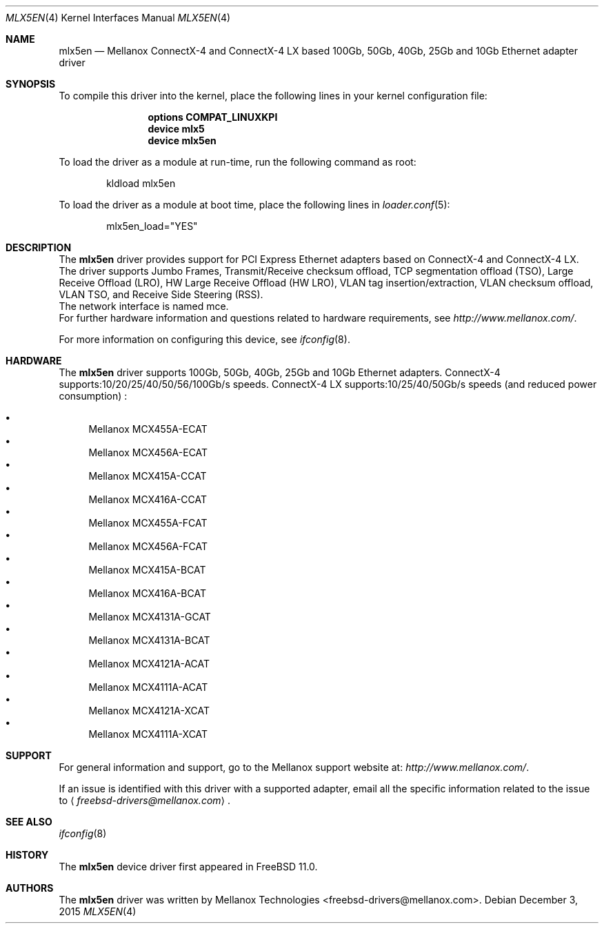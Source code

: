 .\" Copyright (c) 2015 Mellanox Technologies
.\" All rights reserved.
.\"
.\" Redistribution and use in source and binary forms, with or without
.\" modification, are permitted provided that the following conditions
.\" are met:
.\" 1. Redistributions of source code must retain the above copyright
.\"    notice, this list of conditions and the following disclaimer.
.\" 2. Redistributions in binary form must reproduce the above copyright
.\"    notice, this list of conditions and the following disclaimer in the
.\"    documentation and/or other materials provided with the distribution.
.\"
.\" THIS SOFTWARE IS PROVIDED BY AUTHOR AND CONTRIBUTORS `AS IS' AND
.\" ANY EXPRESS OR IMPLIED WARRANTIES, INCLUDING, BUT NOT LIMITED TO, THE
.\" IMPLIED WARRANTIES OF MERCHANTABILITY AND FITNESS FOR A PARTICULAR PURPOSE
.\" ARE DISCLAIMED.  IN NO EVENT SHALL AUTHOR OR CONTRIBUTORS BE LIABLE
.\" FOR ANY DIRECT, INDIRECT, INCIDENTAL, SPECIAL, EXEMPLARY, OR CONSEQUENTIAL
.\" DAMAGES (INCLUDING, BUT NOT LIMITED TO, PROCUREMENT OF SUBSTITUTE GOODS
.\" OR SERVICES; LOSS OF USE, DATA, OR PROFITS; OR BUSINESS INTERRUPTION)
.\" HOWEVER CAUSED AND ON ANY THEORY OF LIABILITY, WHETHER IN CONTRACT, STRICT
.\" LIABILITY, OR TORT (INCLUDING NEGLIGENCE OR OTHERWISE) ARISING IN ANY WAY
.\" OUT OF THE USE OF THIS SOFTWARE, EVEN IF ADVISED OF THE POSSIBILITY OF
.\" SUCH DAMAGE.
.\"
.\" $FreeBSD: releng/11.1/share/man/man4/mlx5en.4 292205 2015-12-14 13:01:36Z brueffer $
.\"
.Dd December 3, 2015
.Dt MLX5EN 4
.Os
.Sh NAME
.Nm mlx5en
.Nd "Mellanox ConnectX-4 and ConnectX-4 LX based 100Gb, 50Gb, 40Gb, 25Gb and 10Gb Ethernet adapter driver"
.Sh SYNOPSIS
To compile this driver into the kernel,
place the following lines in your
kernel configuration file:
.Bd -ragged -offset indent
.Cd "options COMPAT_LINUXKPI"
.Cd "device mlx5"
.Cd "device mlx5en"
.Ed
.Pp
To load the driver as a module at run-time,
run the following command as root:
.Bd -literal -offset indent
kldload mlx5en
.Ed
.Pp
To load the driver as a
module at boot time, place the following lines in
.Xr loader.conf 5 :
.Bd -literal -offset indent
mlx5en_load="YES"
.Ed
.Sh DESCRIPTION
The
.Nm
driver provides support for PCI Express Ethernet adapters based on
ConnectX-4 and ConnectX-4 LX.
The driver supports Jumbo Frames, Transmit/Receive checksum offload,
TCP segmentation offload (TSO), Large Receive Offload (LRO),
HW Large Receive Offload (HW LRO), VLAN tag insertion/extraction,
VLAN checksum offload, VLAN TSO, and Receive Side Steering (RSS).
.br
The network interface is named mce.
.br
For further hardware information and questions related to hardware
requirements, see
.Pa http://www.mellanox.com/ .
.Pp
For more information on configuring this device, see
.Xr ifconfig 8 .
.Sh HARDWARE
The
.Nm
driver supports 100Gb, 50Gb, 40Gb, 25Gb and 10Gb Ethernet adapters.
ConnectX-4 supports:10/20/25/40/50/56/100Gb/s speeds.
ConnectX-4 LX supports:10/25/40/50Gb/s speeds (and reduced power consumption) :
.Pp
.Bl -bullet -compact
.It
Mellanox MCX455A-ECAT
.It
Mellanox MCX456A-ECAT
.It
Mellanox MCX415A-CCAT
.It
Mellanox MCX416A-CCAT
.It
Mellanox MCX455A-FCAT
.It
Mellanox MCX456A-FCAT
.It
Mellanox MCX415A-BCAT
.It
Mellanox MCX416A-BCAT
.It
Mellanox MCX4131A-GCAT
.It
Mellanox MCX4131A-BCAT
.It
Mellanox MCX4121A-ACAT
.It
Mellanox MCX4111A-ACAT
.It
Mellanox MCX4121A-XCAT
.It
Mellanox MCX4111A-XCAT
.El
.Sh SUPPORT
For general information and support,
go to the Mellanox support website at:
.Pa http://www.mellanox.com/ .
.Pp
If an issue is identified with this driver with a supported adapter,
email all the specific information related to the issue to
.Aq Mt freebsd-drivers@mellanox.com .
.Sh SEE ALSO
.Xr ifconfig 8
.Sh HISTORY
The
.Nm
device driver first appeared in
.Fx 11.0 .
.Sh AUTHORS
.An -nosplit
The
.Nm
driver was written by
.An Mellanox Technologies <freebsd-drivers@mellanox.com> .
